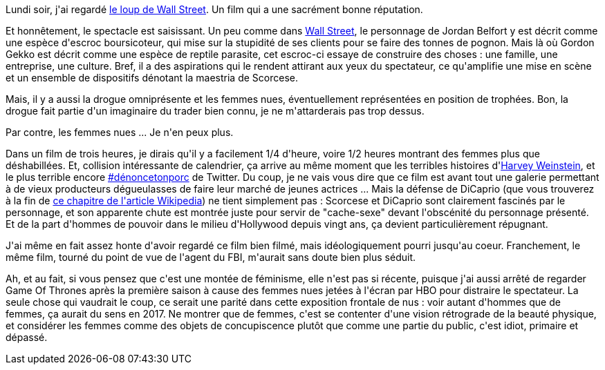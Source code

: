 :jbake-type: post
:jbake-status: published
:jbake-title: Le loup de Wall Street
:jbake-tags: cinéma,féminisme,_mois_oct.,_année_2017
:jbake-date: 2017-10-18
:jbake-depth: ../../../../
:jbake-uri: wordpress/2017/10/18/le-loup-de-wall-street.adoc
:jbake-excerpt: 
:jbake-source: https://riduidel.wordpress.com/2017/10/18/le-loup-de-wall-street/
:jbake-style: wordpress

++++
<p>
Lundi soir, j'ai regardé <a href="https://fr.wikipedia.org/wiki/Le_Loup_de_Wall_Street">le loup de Wall Street</a>. Un film qui a une sacrément bonne réputation.
</p>
<p>
Et honnêtement, le spectacle est saisissant. Un peu comme dans <a href="https://fr.wikipedia.org/wiki/Wall_Street_(film)">Wall Street</a>, le personnage de Jordan Belfort y est décrit comme une espèce d'escroc boursicoteur, qui mise sur la stupidité de ses clients pour se faire des tonnes de pognon. Mais là où Gordon Gekko est décrit comme une espèce de reptile parasite, cet escroc-ci essaye de construire des choses : une famille, une entreprise, une culture. Bref, il a des aspirations qui le rendent attirant aux yeux du spectateur, ce qu'amplifie une mise en scène et un ensemble de dispositifs dénotant la maestria de Scorcese.
</p>
<p>
Mais, il y a aussi la drogue omniprésente et les femmes nues, éventuellement représentées en position de trophées. Bon, la drogue fait partie d'un imaginaire du trader bien connu, je ne m'attarderais pas trop dessus.
</p>
<p>
Par contre, les femmes nues ... Je n'en peux plus.
</p>
<p>
Dans un film de trois heures, je dirais qu'il y a facilement 1/4 d'heure, voire 1/2 heures montrant des femmes plus que déshabillées. Et, collision intéressante de calendrier, ça arrive au même moment que les terribles histoires d'<a href="https://fr.wikipedia.org/wiki/Harvey_Weinstein#Accusations_de_viol_et_de_harc.C3.A8lement_sexuel">Harvey Weinstein</a>, et le plus terrible encore <a href="https://twitter.com/hashtag/denoncetonporc?src=hash">#dénoncetonporc</a> de Twitter. Du coup, je ne vais vous dire que ce film est avant tout une galerie permettant à de vieux producteurs dégueulasses de faire leur marché de jeunes actrices ... Mais la défense de DiCaprio (que vous trouverez à la fin de <a href="https://fr.wikipedia.org/wiki/Le_Loup_de_Wall_Street#Critique">ce chapitre de l'article Wikipedia</a>) ne tient simplement pas : Scorcese et DiCaprio sont clairement fascinés par le personnage, et son apparente chute est montrée juste pour servir de "cache-sexe" devant l'obscénité du personnage présenté. Et de la part d'hommes de pouvoir dans le milieu d'Hollywood depuis vingt ans, ça devient particulièrement répugnant.
</p>
<p>
J'ai même en fait assez honte d'avoir regardé ce film bien filmé, mais idéologiquement pourri jusqu'au coeur. Franchement, le même film, tourné du point de vue de l'agent du FBI, m'aurait sans doute bien plus séduit.
</p>
<p>
Ah, et au fait, si vous pensez que c'est une montée de féminisme, elle n'est pas si récente, puisque j'ai aussi arrêté de regarder Game Of Thrones après la première saison à cause des femmes nues jetées à l'écran par HBO pour distraire le spectateur. La seule chose qui vaudrait le coup, ce serait une parité dans cette exposition frontale de nus : voir autant d'hommes que de femmes, ça aurait du sens en 2017. Ne montrer que de femmes, c'est se contenter d'une vision rétrograde de la beauté physique, et considérer les femmes comme des objets de concupiscence plutôt que comme une partie du public, c'est idiot, primaire et dépassé.
</p>
++++